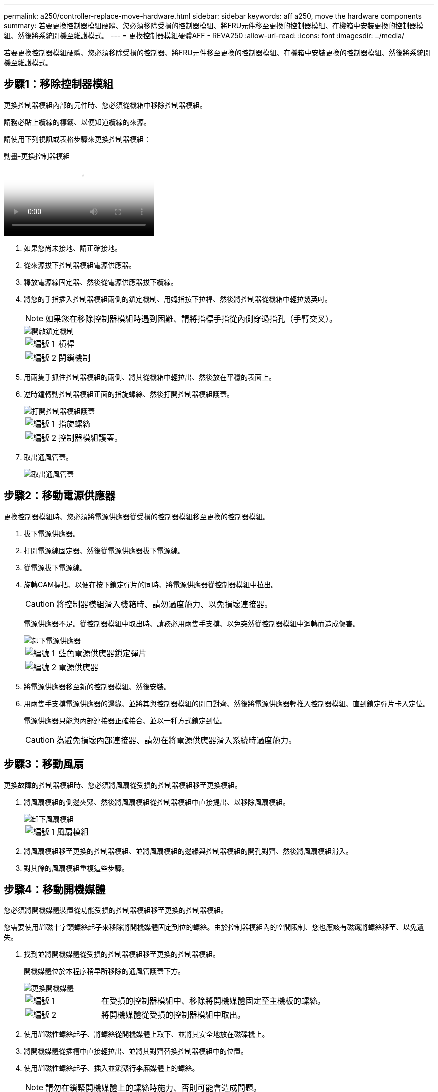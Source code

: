 ---
permalink: a250/controller-replace-move-hardware.html 
sidebar: sidebar 
keywords: aff a250, move the hardware components 
summary: 若要更換控制器模組硬體、您必須移除受損的控制器模組、將FRU元件移至更換的控制器模組、在機箱中安裝更換的控制器模組、然後將系統開機至維護模式。 
---
= 更換控制器模組硬體AFF - REVA250
:allow-uri-read: 
:icons: font
:imagesdir: ../media/


[role="lead"]
若要更換控制器模組硬體、您必須移除受損的控制器、將FRU元件移至更換的控制器模組、在機箱中安裝更換的控制器模組、然後將系統開機至維護模式。



== 步驟1：移除控制器模組

更換控制器模組內部的元件時、您必須從機箱中移除控制器模組。

請務必貼上纜線的標籤、以便知道纜線的來源。

請使用下列視訊或表格步驟來更換控制器模組：

.動畫-更換控制器模組
video::ab0ebe6b-e891-489c-aab4-ac5b015c8f01[panopto]
. 如果您尚未接地、請正確接地。
. 從來源拔下控制器模組電源供應器。
. 釋放電源線固定器、然後從電源供應器拔下纜線。
. 將您的手指插入控制器模組兩側的鎖定機制、用姆指按下拉桿、然後將控制器從機箱中輕拉幾英吋。
+

NOTE: 如果您在移除控制器模組時遇到困難、請將指標手指從內側穿過指孔（手臂交叉）。

+
image::../media/drw_a250_pcm_remove_install.png[開啟鎖定機制]

+
[cols="1,3"]
|===


 a| 
image:../media/icon_round_1.png["編號 1"]
| 槓桿 


 a| 
image:../media/icon_round_2.png["編號 2"]
 a| 
閉鎖機制

|===
. 用兩隻手抓住控制器模組的兩側、將其從機箱中輕拉出、然後放在平穩的表面上。
. 逆時鐘轉動控制器模組正面的指旋螺絲、然後打開控制器模組護蓋。
+
image::../media/drw_a250_open_controller_module_cover.png[打開控制器模組護蓋]

+
[cols="1,3"]
|===


 a| 
image:../media/icon_round_1.png["編號 1"]
| 指旋螺絲 


 a| 
image:../media/icon_round_2.png["編號 2"]
 a| 
控制器模組護蓋。

|===
. 取出通風管蓋。
+
image::../media/drw_a250_remove_airduct_cover.png[取出通風管蓋]





== 步驟2：移動電源供應器

更換控制器模組時、您必須將電源供應器從受損的控制器模組移至更換的控制器模組。

. 拔下電源供應器。
. 打開電源線固定器、然後從電源供應器拔下電源線。
. 從電源拔下電源線。
. 旋轉CAM握把、以便在按下鎖定彈片的同時、將電源供應器從控制器模組中拉出。
+

CAUTION: 將控制器模組滑入機箱時、請勿過度施力、以免損壞連接器。

+
電源供應器不足。從控制器模組中取出時、請務必用兩隻手支撐、以免突然從控制器模組中迴轉而造成傷害。

+
image::../media/drw_a250_replace_psu.png[卸下電源供應器]

+
[cols="1,3"]
|===


 a| 
image:../media/icon_round_1.png["編號 1"]
| 藍色電源供應器鎖定彈片 


 a| 
image:../media/icon_round_2.png["編號 2"]
 a| 
電源供應器

|===
. 將電源供應器移至新的控制器模組、然後安裝。
. 用兩隻手支撐電源供應器的邊緣、並將其與控制器模組的開口對齊、然後將電源供應器輕推入控制器模組、直到鎖定彈片卡入定位。
+
電源供應器只能與內部連接器正確接合、並以一種方式鎖定到位。

+

CAUTION: 為避免損壞內部連接器、請勿在將電源供應器滑入系統時過度施力。





== 步驟3：移動風扇

更換故障的控制器模組時、您必須將風扇從受損的控制器模組移至更換模組。

. 將風扇模組的側邊夾緊、然後將風扇模組從控制器模組中直接提出、以移除風扇模組。
+
image::../media/drw_a250_replace_fan.png[卸下風扇模組]

+
[cols="1,3"]
|===


 a| 
image:../media/icon_round_1.png["編號 1"]
| 風扇模組 
|===
. 將風扇模組移至更換的控制器模組、並將風扇模組的邊緣與控制器模組的開孔對齊、然後將風扇模組滑入。
. 對其餘的風扇模組重複這些步驟。




== 步驟4：移動開機媒體

您必須將開機媒體裝置從功能受損的控制器模組移至更換的控制器模組。

您需要使用#1磁十字頭螺絲起子來移除將開機媒體固定到位的螺絲。由於控制器模組內的空間限制、您也應該有磁鐵將螺絲移至、以免遺失。

. 找到並將開機媒體從受損的控制器模組移至更換的控制器模組。
+
開機媒體位於本程序稍早所移除的通風管護蓋下方。

+
image::../media/drw_a250_replace_boot_media.png[更換開機媒體]

+
[cols="1,3"]
|===


 a| 
image:../media/icon_round_1.png["編號 1"]
| 在受損的控制器模組中、移除將開機媒體固定至主機板的螺絲。 


 a| 
image:../media/icon_round_2.png["編號 2"]
 a| 
將開機媒體從受損的控制器模組中取出。

|===
. 使用#1磁性螺絲起子、將螺絲從開機媒體上取下、並將其安全地放在磁碟機上。
. 將開機媒體從插槽中直接輕拉出、並將其對齊替換控制器模組中的位置。
. 使用#1磁性螺絲起子、插入並鎖緊行李廂媒體上的螺絲。
+

NOTE: 請勿在鎖緊開機媒體上的螺絲時施力、否則可能會造成問題。





== 步驟5：移動DIMM

若要移動DIMM、請從受損的控制器找到並將其移至更換控制器、然後依照特定的步驟順序進行。

image::../media/drw_a250_dimm_replace.png[更換 DIMM]


NOTE: 將每個DIMM安裝在受損控制器模組中所佔用的相同插槽中。

. 緩慢地將DIMM兩側的DIMM彈出彈片分開、然後將DIMM從插槽中滑出。
+

NOTE: 抓住DIMM邊緣、避免對DIMM電路板上的元件施加壓力。

. 在更換的控制器模組上找到對應的DIMM插槽。
. 確定DIMM插槽上的DIMM彈出彈片處於開啟位置、然後將DIMM正面插入插槽。
+
DIMM可緊密裝入插槽。如果沒有、請重新插入DIMM、將其與插槽重新對齊。

. 目視檢查DIMM、確認其對齊並完全插入插槽。
. 對其餘的DIMM重複這些步驟。




== 步驟6：移動夾層卡

若要移動夾層卡、您必須從連接埠移除纜線和任何QSFP和SFP、將夾層卡移至替換控制器、將任何QSFP和SFP重新安裝至連接埠、然後將連接埠連接至纜線。

. 從受損的控制器模組找出並移動夾層卡。
+
image::../media/drw_a250_replace_mezz_card.png[卸下夾層卡]

+
[cols="1,3"]
|===


 a| 
image:../media/icon_round_1.png["編號 1"]
| 卸下控制器模組正面的螺絲。 


 a| 
image:../media/icon_round_2.png["編號 2"]
 a| 
旋鬆控制器模組中的螺絲。



 a| 
image:../media/icon_round_3.png["編號 3"]
 a| 
移動夾層卡。

|===
. 拔下任何與夾層卡相關的纜線。
+
請務必貼上纜線的標籤、以便知道纜線的來源。

+
.. 移除夾層卡中的任何SFP或QSFP模組、並將其放在一旁。
.. 使用#1磁性螺絲起子、將受損控制器模組正面和夾層卡上的螺絲取下、並將其安全地放在磁碟機上。
.. 將夾層卡從插槽中輕拉出、並將其移至更換控制器中的相同位置。
.. 將夾層卡輕對齊替換控制器中的位置。
.. 使用#1磁性螺絲起子、插入並鎖緊替換控制器模組正面和夾層卡上的螺絲。
+

NOTE: 請勿在鎖緊夾層卡上的螺絲時施力、否則可能會使其碎裂。



. 如果受損的控制器模組中有另一個夾層卡、請重複這些步驟。
. 將移除的SFP或QSFP模組插入夾層卡。




== 步驟7：搬移內華達州電池

更換控制器模組時、您必須將損壞的控制器模組中的NV-電池移至更換的控制器模組。

. 找到並將NVMEM電池從受損的控制器模組移至更換的控制器模組。
+
image::../media/drw_a250_replace_nvmem_batt.png[取出 NVMEM 電池]

+
[cols="1,3"]
|===


 a| 
image:../media/icon_round_1.png["編號 1"]
| 擠壓電池插頭表面的固定夾。 


 a| 
image:../media/icon_round_2.png["編號 2"]
 a| 
從插槽拔下電池纜線。



 a| 
image:../media/icon_round_3.png["編號 3"]
 a| 
抓住電池、然後按下標有「推」的藍色鎖定彈片。



 a| 
image:../media/icon_round_4.png["編號 4."]
 a| 
將電池從電池座和控制器模組中取出。

|===
. 找到電池插塞、然後擠壓電池插塞正面的固定夾、將插塞從插槽中鬆脫。
. 抓住電池並按下標有「推」的藍色鎖定彈片、然後將電池從電池座和控制器模組中取出。
. 在更換的控制器模組上找到對應的NV-電池座、然後將NV-電池對準電池座。
. 將內華達州電池插頭插入插槽。
. 將電池套件沿金屬板側邊牆向下推、直到側邊牆面掛勾上的支撐彈片插入電池套件上的插槽、然後電池套件栓扣卡入側邊牆上的插槽、並卡入插槽。
. 穩固地向下按電池套件、確定已鎖定到位。




== 步驟8：安裝控制器模組

將所有元件從受損的控制器模組移至更換的控制器模組之後、您必須將更換的控制器模組安裝到機箱中、然後將其開機至維護模式。

您可以使用下列圖例或書面步驟、在機箱中安裝更換的控制器模組。

. 如果您尚未安裝、請安裝通風管。
+
image::../media/drw_a250_install_airduct_cover.png[安裝通風管]

. 合上控制器模組護蓋、然後鎖緊指旋螺絲。
+
image::../media/drw_a250_close_controller_module_cover.png[合上控制器模組護蓋]

+
[cols="1,3"]
|===


 a| 
image:../media/icon_round_1.png["編號 1"]
| 控制器模組護蓋 


 a| 
image:../media/icon_round_2.png["編號 2"]
 a| 
指旋螺絲

|===
. 將控制器模組的一端與機箱的開口對齊、然後將控制器模組輕推至系統的一半。
+

NOTE: 在指示之前、請勿將控制器模組完全插入機箱。

. 僅連接管理連接埠和主控台連接埠、以便存取系統以執行下列各節中的工作。
+

NOTE: 您將在本程序稍後將其餘纜線連接至控制器模組。

. 將控制器模組插入機箱：
+
.. 確保鎖定機制臂鎖定在完全延伸位置。
.. 用兩隻手將控制器模組對齊並輕推入鎖定機制臂、直到它停止為止。
.. 將指標手指放在鎖定機制內側的指孔中。
.. 向下壓鎖定機制頂端的橘色彈片、然後將控制器模組輕推到停止點上。
.. 從鎖定機制頂端釋放您的指稱、然後繼續推動、直到鎖定機制卡入定位為止。
+
控制器模組應完全插入、並與機箱邊緣齊平。

.. 將電源線插入電源供應器，重新安裝電源線鎖環，然後將電源供應器連接至電源。
+
控制器模組會在電源恢復後立即開始開機。準備好中斷開機程序。




